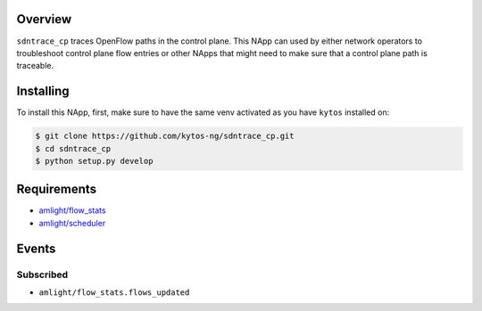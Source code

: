 |Tag| |License| |Build| |Coverage| |Quality|

.. raw:: html

  <div align="center">
    <h1><code>amlight/sdntrace_cp</code></h1>

    <strong> Napp that traces OpenFlow paths in the control plane</strong>

    <h3><a href="https://kytos-ng.github.io/api/sdntrace_cp.html">OpenAPI Docs</a></h3>
  </div>


Overview
========

``sdntrace_cp`` traces OpenFlow paths in the control plane. This NApp can used by either network operators to troubleshoot control plane flow entries or other NApps that might need to make sure that a control plane path is traceable.

Installing
==========

To install this NApp, first, make sure to have the same venv activated as you have ``kytos`` installed on:

.. code:: shell

   $ git clone https://github.com/kytos-ng/sdntrace_cp.git
   $ cd sdntrace_cp
   $ python setup.py develop

Requirements
============

- `amlight/flow_stats <https://github.com/kytos-ng/flow_stats>`_
- `amlight/scheduler <https://github.com/kytos-ng/scheduler>`_


Events
======

Subscribed
----------

- ``amlight/flow_stats.flows_updated``


.. TAGs

.. |License| image:: https://img.shields.io/github/license/kytos-ng/sdntrace_cp.svg
   :target: https://github.com/kytos-ng/sdntrace_cp/blob/master/LICENSE
.. |Build| image:: https://scrutinizer-ci.com/g/kytos-ng/sdntrace_cp/badges/build.png?b=master
  :alt: Build status
  :target: https://scrutinizer-ci.com/g/kytos-ng/sdntrace_cp/?branch=master
.. |Coverage| image:: https://scrutinizer-ci.com/g/kytos-ng/sdntrace_cp/badges/coverage.png?b=master
  :alt: Code coverage
  :target: https://scrutinizer-ci.com/g/kytos-ng/sdntrace_cp/?branch=master
.. |Quality| image:: https://scrutinizer-ci.com/g/kytos-ng/sdntrace_cp/badges/quality-score.png?b=master
  :alt: Code-quality score
  :target: https://scrutinizer-ci.com/g/kytos-ng/sdntrace_cp/?branch=master
.. |Stable| image:: https://img.shields.io/badge/stability-stable-green.svg
   :target: https://github.com/kytos-ng/sdntrace_cp
.. |Tag| image:: https://img.shields.io/github/tag/kytos-ng/sdntrace_cp.svg
   :target: https://github.com/kytos-ng/sdntrace_cp/tags
